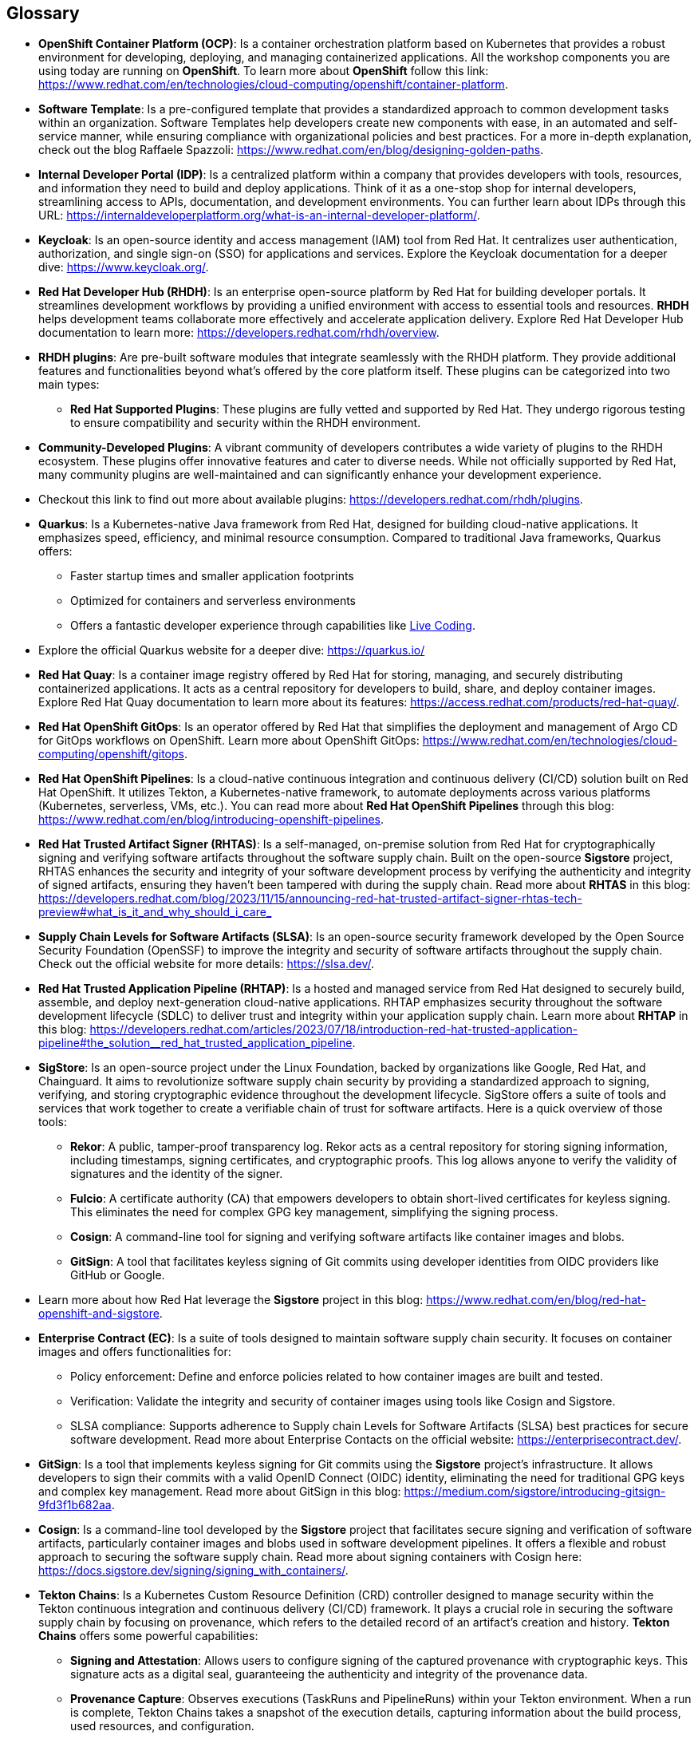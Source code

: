 == Glossary

[id='ocp']
* *OpenShift Container Platform (OCP)*: Is a container orchestration platform based on Kubernetes that provides a robust environment for developing, deploying, and managing containerized applications. All the workshop components you are using today are running on *OpenShift*. To learn more about *OpenShift* follow this link: https://www.redhat.com/en/technologies/cloud-computing/openshift/container-platform.

[id='gpt']
* *Software Template*: Is a pre-configured template that provides a standardized approach to common development tasks within an organization. Software Templates help developers create new components with ease, in an automated and self-service manner, while ensuring compliance with organizational policies and best practices. For a more in-depth explanation, check out the blog Raffaele Spazzoli: https://www.redhat.com/en/blog/designing-golden-paths.

[id='idp']
* *Internal Developer Portal (IDP)*: Is a centralized platform within a company that provides developers with tools, resources, and information they need to build and deploy applications. Think of it as a one-stop shop for internal developers, streamlining access to APIs, documentation, and development environments. You can further learn about IDPs through this URL: https://internaldeveloperplatform.org/what-is-an-internal-developer-platform/.

[id='keycloak']
* *Keycloak*: Is an open-source identity and access management (IAM) tool from Red Hat. It centralizes user authentication, authorization, and single sign-on (SSO) for applications and services. Explore the Keycloak documentation for a deeper dive: https://www.keycloak.org/.

[id='rhdh']
* *Red Hat Developer Hub (RHDH)*: Is an enterprise open-source platform by Red Hat for building developer portals. It streamlines development workflows by providing a unified environment with access to essential tools and resources. *RHDH* helps development teams collaborate more effectively and accelerate application delivery. Explore Red Hat Developer Hub documentation to learn more: https://developers.redhat.com/rhdh/overview.

[id='rhdh_plugins']
* *RHDH plugins*: Are pre-built software modules that integrate seamlessly with the RHDH platform.  They provide additional features and functionalities beyond what's offered by the core platform itself. These plugins can be categorized into two main types:
** *Red Hat Supported Plugins*: These plugins are fully vetted and supported by Red Hat. They undergo rigorous testing to ensure compatibility and security within the RHDH environment.
* *Community-Developed Plugins*:  A vibrant community of developers contributes a wide variety of plugins to the RHDH ecosystem. These plugins offer innovative features and cater to diverse needs. While not officially supported by Red Hat, many community plugins are well-maintained and can significantly enhance your development experience.
* Checkout this link to find out more about available plugins: https://developers.redhat.com/rhdh/plugins.

[id='quarkus']
* *Quarkus*: Is a Kubernetes-native Java framework from Red Hat, designed for building cloud-native applications. It emphasizes speed, efficiency, and minimal resource consumption. Compared to traditional Java frameworks, Quarkus offers:
** Faster startup times and smaller application footprints
** Optimized for containers and serverless environments
** Offers a fantastic developer experience through capabilities like link:https://quarkus.io/developer-joy/[Live Coding,window=_blank].
* Explore the official Quarkus website for a deeper dive: https://quarkus.io/

[id='quay']
* *Red Hat Quay*: Is a container image registry offered by Red Hat for storing, managing, and securely distributing containerized applications. It acts as a central repository for developers to build, share, and deploy container images. Explore Red Hat Quay documentation to learn more about its features: https://access.redhat.com/products/red-hat-quay/.

[id='gitops']
* *Red Hat OpenShift GitOps*: Is an operator offered by Red Hat that simplifies the deployment and management of Argo CD for GitOps workflows on OpenShift. Learn more about OpenShift GitOps: https://www.redhat.com/en/technologies/cloud-computing/openshift/gitops.

[id='pipeline']
* *Red Hat OpenShift Pipelines*: Is a cloud-native continuous integration and continuous delivery (CI/CD) solution built on Red Hat OpenShift. It utilizes Tekton, a Kubernetes-native framework, to automate deployments across various platforms (Kubernetes, serverless, VMs, etc.). You can read more about *Red Hat OpenShift Pipelines* through this blog: https://www.redhat.com/en/blog/introducing-openshift-pipelines.

[id='rhtas']
* *Red Hat Trusted Artifact Signer (RHTAS)*: Is a self-managed, on-premise solution from Red Hat for cryptographically signing and verifying software artifacts throughout the software supply chain. Built on the open-source *Sigstore* project, RHTAS enhances the security and integrity of your software development process by verifying the authenticity and integrity of signed artifacts, ensuring they haven't been tampered with during the supply chain. Read more about *RHTAS* in this blog: https://developers.redhat.com/blog/2023/11/15/announcing-red-hat-trusted-artifact-signer-rhtas-tech-preview#what_is_it_and_why_should_i_care_

[id='slsa']
* *Supply Chain Levels for Software Artifacts (SLSA)*: Is an open-source security framework developed by the Open Source Security Foundation (OpenSSF) to improve the integrity and security of software artifacts throughout the supply chain. Check out the official website for more details: https://slsa.dev/.

[id='rhtap']
* *Red Hat Trusted Application Pipeline (RHTAP)*: Is a hosted and managed service from Red Hat designed to securely build, assemble, and deploy next-generation cloud-native applications. RHTAP emphasizes security throughout the software development lifecycle (SDLC) to deliver trust and integrity within your application supply chain. Learn more about *RHTAP* in this blog: https://developers.redhat.com/articles/2023/07/18/introduction-red-hat-trusted-application-pipeline#the_solution__red_hat_trusted_application_pipeline.

[id='sigstore']
* *SigStore*: Is an open-source project under the Linux Foundation, backed by organizations like Google, Red Hat, and Chainguard. It aims to revolutionize software supply chain security by providing a standardized approach to signing, verifying, and storing cryptographic evidence throughout the development lifecycle. SigStore offers a suite of tools and services that work together to create a verifiable chain of trust for software artifacts. Here is a quick overview of those tools:
** *Rekor*: A public, tamper-proof transparency log. Rekor acts as a central repository for storing signing information, including timestamps, signing certificates, and cryptographic proofs. This log allows anyone to verify the validity of signatures and the identity of the signer.
** *Fulcio*: A certificate authority (CA) that empowers developers to obtain short-lived certificates for keyless signing. This eliminates the need for complex GPG key management, simplifying the signing process.
** *Cosign*: A command-line tool for signing and verifying software artifacts like container images and blobs.
** *GitSign*: A tool that facilitates keyless signing of Git commits using developer identities from OIDC providers like GitHub or Google.
* Learn more about how Red Hat leverage the *Sigstore* project in this blog: https://www.redhat.com/en/blog/red-hat-openshift-and-sigstore.

[id='ec']
* *Enterprise Contract (EC)*: Is a suite of tools designed to maintain software supply chain security. It focuses on container images and offers functionalities for:
** Policy enforcement: Define and enforce policies related to how container images are built and tested.
** Verification: Validate the integrity and security of container images using tools like Cosign and Sigstore.
** SLSA compliance: Supports adherence to Supply chain Levels for Software Artifacts (SLSA) best practices for secure software development.
Read more about Enterprise Contacts on the official website: https://enterprisecontract.dev/.

[id='gitsign']
* *GitSign*: Is a tool that implements keyless signing for Git commits using the *Sigstore* project's infrastructure. It allows developers to sign their commits with a valid OpenID Connect (OIDC) identity, eliminating the need for traditional GPG keys and complex key management. Read more about GitSign in this blog: https://medium.com/sigstore/introducing-gitsign-9fd3f1b682aa.

[id='cosign']
* *Cosign*: Is a command-line tool developed by the *Sigstore* project that facilitates secure signing and verification of software artifacts, particularly container images and blobs used in software development pipelines. It offers a flexible and robust approach to securing the software supply chain. Read more about signing containers with Cosign here: https://docs.sigstore.dev/signing/signing_with_containers/.

[id='tektonchains']
* *Tekton Chains*: Is a Kubernetes Custom Resource Definition (CRD) controller designed to manage security within the Tekton continuous integration and continuous delivery (CI/CD) framework. It plays a crucial role in securing the software supply chain by focusing on provenance, which refers to the detailed record of an artifact's creation and history. *Tekton Chains* offers some powerful capabilities: 
** *Signing and Attestation*: Allows users to configure signing of the captured provenance with cryptographic keys. This signature acts as a digital seal, guaranteeing the authenticity and integrity of the provenance data. 
** *Provenance Capture*: Observes executions (TaskRuns and PipelineRuns) within your Tekton environment. When a run is complete, Tekton Chains takes a snapshot of the execution details, capturing information about the build process, used resources, and configuration.
** *Provenance Transformation*: Converts the captured snapshot into one or more standardized payload formats, such as in-toto or SLSA (Supply chain Levels for Software Artifacts). These formats provide a structured and machine-readable representation of the provenance data.

[id='helm']
* *Helm Chart*: Is a package that contains all the necessary information to deploy an application to a Kubernetes cluster. It includes Kubernetes manifests (e.g., Deployments, Services), configuration files, and templates. Learn more about Helm Charts here: https://helm.sh/docs/topics/charts/.

[id='acs']
* *Red Hat Advanced Cluster Security (ACS)*: Is a platform designed to safeguard containerized applications deployed on Kubernetes clusters.  It offers a comprehensive security solution that encompasses various aspects of the software supply chain, protecting your applications from various threats throughout their lifecycle. LEarn more about *Red Hat Advanced Cluster Security (ACS)* here: https://www.redhat.com/en/technologies/cloud-computing/openshift/advanced-cluster-security-kubernetes.

